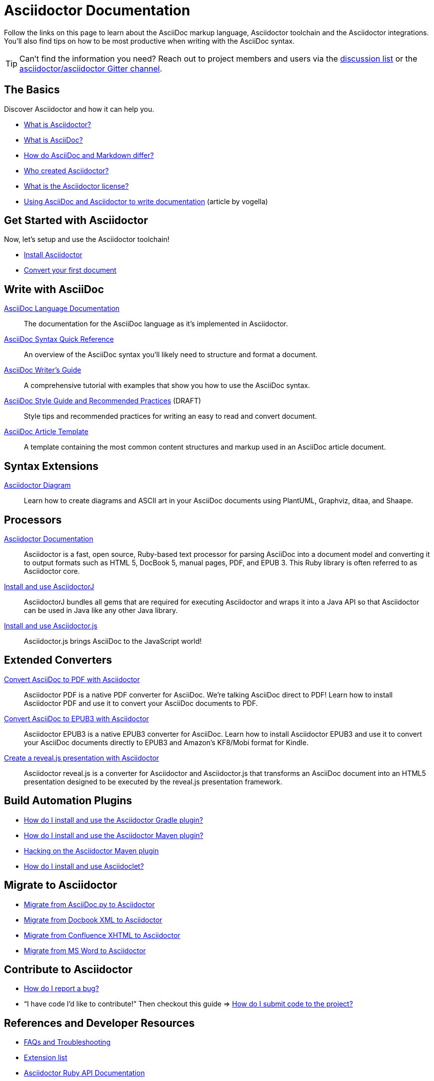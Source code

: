 = Asciidoctor Documentation
:page-layout: docs

Follow the links on this page to learn about the AsciiDoc markup language, Asciidoctor toolchain and the Asciidoctor integrations.
You'll also find tips on how to be most productive when writing with the AsciiDoc syntax.

TIP: Can't find the information you need? Reach out to project members and users via the https://discuss.asciidoctor.org/[discussion list] or the https://gitter.im/asciidoctor/asciidoctor[asciidoctor/asciidoctor Gitter channel].

== The Basics

Discover Asciidoctor and how it can help you.

* https://docs.asciidoctor.org/asciidoctor/latest/#what-is-asciidoctor[What is Asciidoctor?]

* link:what-is-asciidoc/[What is AsciiDoc?]

* https://docs.asciidoctor.org/asciidoc/latest/asciidoc-vs-markdown/[How do AsciiDoc and Markdown differ?]

//* link:asciidoc-asciidoctor-diffs/[How do Asciidoctor and AsciiDoc differ?]

* link:/#authors[Who created Asciidoctor?]

* https://github.com/asciidoctor/asciidoctor/blob/master/LICENSE[What is the Asciidoctor license?]

* http://www.vogella.com/tutorials/AsciiDoc/article.html[Using AsciiDoc and Asciidoctor to write documentation] (article by vogella)

== Get Started with Asciidoctor

Now, let's setup and use the Asciidoctor toolchain!

* https://docs.asciidoctor.org/asciidoctor/latest/install/[Install Asciidoctor]
//Follow the guide link:install-asciidoctor-macos/[Installing Asciidoctor on macOS] for an in-depth tutorial.

* https://docs.asciidoctor.org/asciidoctor/latest/get-started/[Convert your first document]

//* link:produce-custom-themes-using-asciidoctor-stylesheet-factory[How do I use the Asciidoctor stylesheet factory to produce custom themes?]

== Write with AsciiDoc

https://docs.asciidoctor.org/asciidoc/latest/[AsciiDoc Language Documentation]::
  The documentation for the AsciiDoc language as it’s implemented in Asciidoctor.

https://docs.asciidoctor.org/asciidoc/latest/syntax-quick-reference/[AsciiDoc Syntax Quick Reference]::
  An overview of the AsciiDoc syntax you'll likely need to structure and format a document.

link:asciidoc-writers-guide/[AsciiDoc Writer's Guide]::
  A comprehensive tutorial with examples that show you how to use the AsciiDoc syntax.

link:asciidoc-recommended-practices/[AsciiDoc Style Guide and Recommended Practices] (DRAFT)::
  Style tips and recommended practices for writing an easy to read and convert document.

link:asciidoc-article/[AsciiDoc Article Template]::
  A template containing the most common content structures and markup used in an AsciiDoc article document.

== Syntax Extensions

link:asciidoctor-diagram[Asciidoctor Diagram]::
  Learn how to create diagrams and ASCII art in your AsciiDoc documents using PlantUML, Graphviz, ditaa, and Shaape.

== Processors

https://docs.asciidoctor.org/asciidoctor/latest/[Asciidoctor Documentation]::
  Asciidoctor is a fast, open source, Ruby-based text processor for parsing AsciiDoc into a document model and converting it to output formats such as HTML 5, DocBook 5, manual pages, PDF, and EPUB 3. This Ruby library is often referred to as Asciidoctor core.
link:install-and-use-asciidoctor-java-integration/[Install and use AsciidoctorJ]::
  AsciidoctorJ bundles all gems that are required for executing Asciidoctor and wraps it into a Java API so that Asciidoctor can be used in Java like any other Java library.
link:install-and-use-asciidoctorjs/[Install and use Asciidoctor.js]::
  Asciidoctor.js brings AsciiDoc to the JavaScript world!

== Extended Converters

link:convert-asciidoc-to-pdf/[Convert AsciiDoc to PDF with Asciidoctor]::
  Asciidoctor PDF is a native PDF converter for AsciiDoc. We're talking AsciiDoc direct to PDF! Learn how to install Asciidoctor PDF and use it to convert your AsciiDoc documents to PDF.

link:convert-asciidoc-to-epub/[Convert AsciiDoc to EPUB3 with Asciidoctor]::
  Asciidoctor EPUB3 is a native EPUB3 converter for AsciiDoc. Learn how to install Asciidoctor EPUB3 and use it to convert your AsciiDoc documents directly to EPUB3 and Amazon's KF8/Mobi format for Kindle.

link:asciidoctor-revealjs[Create a reveal.js presentation with Asciidoctor]::
  Asciidoctor reveal.js is a converter for Asciidoctor and Asciidoctor.js that transforms an AsciiDoc document into an HTML5 presentation designed to be executed by the reveal.js presentation framework.

== Build Automation Plugins

* link:install-and-use-asciidoctor-gradle-plugin/[How do I install and use the Asciidoctor Gradle plugin?]
* link:install-and-use-asciidoctor-maven-plugin/[How do I install and use the Asciidoctor Maven plugin?]
* link:hack-asciidoctor-maven-plugin/[Hacking on the Asciidoctor Maven plugin]
* link:install-and-use-asciidoclet/[How do I install and use Asciidoclet?]

== Migrate to Asciidoctor

* https://docs.asciidoctor.org/asciidoctor/latest/migrate/asciidoc-py/[Migrate from AsciiDoc.py to Asciidoctor]
* https://docs.asciidoctor.org/asciidoctor/latest/migrate/docbook-xml/[Migrate from Docbook XML to Asciidoctor]
* https://docs.asciidoctor.org/asciidoctor/latest/migrate/confluence-xhtml/[Migrate from Confluence XHTML to Asciidoctor]
* https://docs.asciidoctor.org/asciidoctor/latest/migrate/ms-word/[Migrate from MS Word to Asciidoctor]

== Contribute to Asciidoctor

* https://github.com/asciidoctor/asciidoctor/blob/master/CONTRIBUTING.adoc#submitting-an-issue[How do I report a bug?]

* "`I have code I'd like to contribute!`" Then checkout this guide => https://github.com/asciidoctor/asciidoctor/blob/master/CONTRIBUTING.adoc#submitting-a-pull-request[How do I submit code to the project?]

== References and Developer Resources

* link:faq/[FAQs and Troubleshooting]
* link:extensions/[Extension list]
* https://www.rubydoc.info/gems/asciidoctor[Asciidoctor Ruby API Documentation]
* https://www.javadoc.io/doc/org.asciidoctor/asciidoctorj/[AsciidoctorJ API Documentation]
* link:/[Asciidoctor README]
* link:/man/asciidoctor/[Asciidoctor man page]
